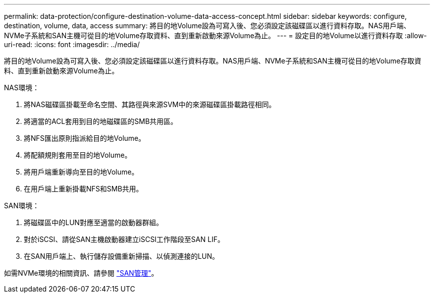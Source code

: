 ---
permalink: data-protection/configure-destination-volume-data-access-concept.html 
sidebar: sidebar 
keywords: configure, destination, volume, data, access 
summary: 將目的地Volume設為可寫入後、您必須設定該磁碟區以進行資料存取。NAS用戶端、NVMe子系統和SAN主機可從目的地Volume存取資料、直到重新啟動來源Volume為止。 
---
= 設定目的地Volume以進行資料存取
:allow-uri-read: 
:icons: font
:imagesdir: ../media/


[role="lead"]
將目的地Volume設為可寫入後、您必須設定該磁碟區以進行資料存取。NAS用戶端、NVMe子系統和SAN主機可從目的地Volume存取資料、直到重新啟動來源Volume為止。

NAS環境：

. 將NAS磁碟區掛載至命名空間、其路徑與來源SVM中的來源磁碟區掛載路徑相同。
. 將適當的ACL套用到目的地磁碟區的SMB共用區。
. 將NFS匯出原則指派給目的地Volume。
. 將配額規則套用至目的地Volume。
. 將用戶端重新導向至目的地Volume。
. 在用戶端上重新掛載NFS和SMB共用。


SAN環境：

. 將磁碟區中的LUN對應至適當的啟動器群組。
. 對於iSCSI、請從SAN主機啟動器建立iSCSI工作階段至SAN LIF。
. 在SAN用戶端上、執行儲存設備重新掃描、以偵測連接的LUN。


如需NVMe環境的相關資訊、請參閱 link:../san-admin/index.html["SAN管理"]。
